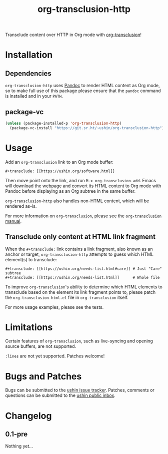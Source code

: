#+options: num:nil toc:nil author:nil html-postamble:nil
# Sourcehut HTML renderer will render <style>: remove it
#+options: html-style:nil

#+title: org-transclusion-http

Transclude content over HTTP in Org mode with [[https://nobiot.github.io/org-transclusion/][org-transclusion]]!

* Installation

** Dependencies

~org-transclusion-http~ uses [[https://pandoc.org/][Pandoc]] to render HTML content as Org mode,
so to make full use of this package please ensure that the ~pandoc~
command is installed and in your ~PATH~.

** package-vc

#+begin_src emacs-lisp
  (unless (package-installed-p 'org-transclusion-http)
    (package-vc-install "https://git.sr.ht/~ushin/org-transclusion-http"))
#+end_src

* Usage

Add an ~org-transclusion~ link to an Org mode buffer:

#+begin_example
#+transclude: [[https://ushin.org/software.html]]
#+end_example

Then move point onto the link, and run ~M-x org-transclusion-add~.  Emacs
will download the webpage and convert its HTML content to Org mode
with Pandoc before displaying as an Org subtree in the same buffer.

~org-transclusion-http~ also handles non-HTML content, which will be
rendered as-is.

For more information on ~org-transclusion~, please see the [[https://nobiot.github.io/org-transclusion/][~org-transclusion~ manual]].

** Transclude only content at HTML link fragment

When the ~#+transclude:~ link contains a link fragment, also known as an
anchor or target, ~org-transclusion-http~ attempts to guess which HTML
element(s) to transclude:

#+begin_example
#+transclude: [[https://ushin.org/needs-list.html#care]] # Just "Care" subtree
#+transclude: [[https://ushin.org/needs-list.html]]      # Whole file
#+end_example

To improve ~org-transclusion~'s ability to determine which HTML elements
to transclude based on the element its link fragment points to, please
patch the ~org-transclusion-html.el~ file in ~org-transclusion~ itself.

For more usage examples, please see the tests.

* Limitations

Certain features of ~org-transclusion~, such as live-syncing and opening
source buffers, are not supported.

~:lines~ are not yet supported.  Patches welcome!

* Bugs and Patches

Bugs can be submitted to the [[https://todo.sr.ht/~ushin/ushin][ushin issue tracker]].  Patches, comments or
questions can be submitted to the [[https://lists.sr.ht/~ushin/ushin][ushin public inbox]].

* Changelog

** 0.1-pre

Nothing yet...

